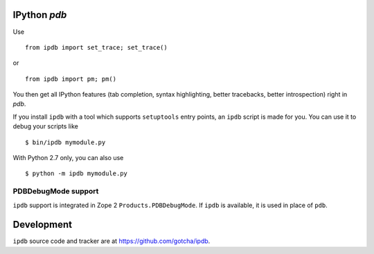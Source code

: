 IPython `pdb`
=============

Use 

::

        from ipdb import set_trace; set_trace()

or

::

        from ipdb import pm; pm()

You then get all IPython features (tab completion, syntax highlighting, better
tracebacks, better introspection) right in `pdb`.

If you install ``ipdb`` with a tool which supports ``setuptools`` entry points,
an ``ipdb`` script is made for you. You can use it to debug your scripts like

::

        $ bin/ipdb mymodule.py

With Python 2.7 only, you can also use

::

        $ python -m ipdb mymodule.py

PDBDebugMode support
--------------------

``ipdb`` support is integrated in Zope 2 ``Products.PDBDebugMode``. 
If ``ipdb`` is available, it is used in place of ``pdb``.

Development
===========

``ipdb`` source code and tracker are at https://github.com/gotcha/ipdb.
